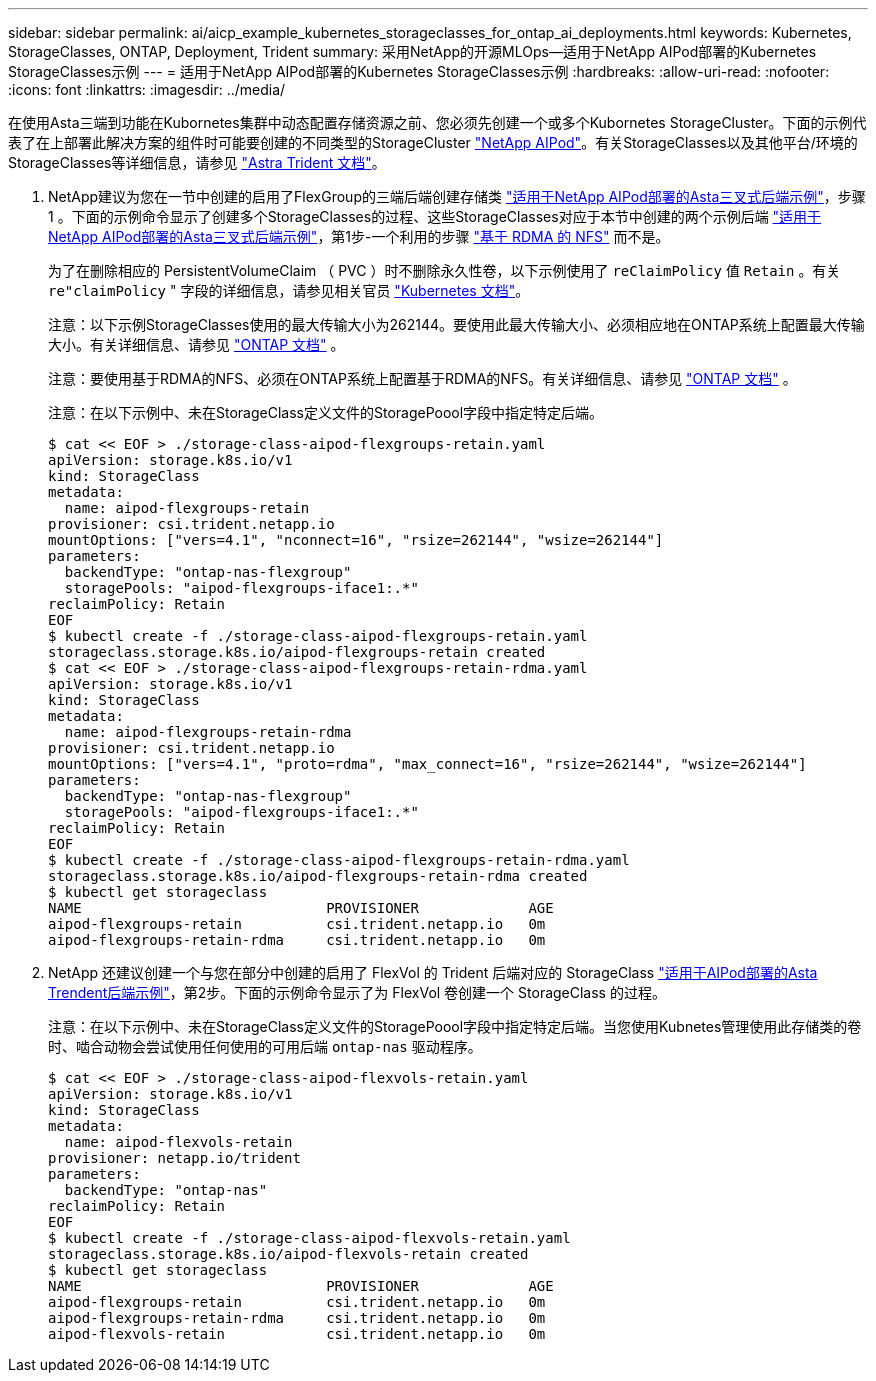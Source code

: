 ---
sidebar: sidebar 
permalink: ai/aicp_example_kubernetes_storageclasses_for_ontap_ai_deployments.html 
keywords: Kubernetes, StorageClasses, ONTAP, Deployment, Trident 
summary: 采用NetApp的开源MLOps—适用于NetApp AIPod部署的Kubernetes StorageClasses示例 
---
= 适用于NetApp AIPod部署的Kubernetes StorageClasses示例
:hardbreaks:
:allow-uri-read: 
:nofooter: 
:icons: font
:linkattrs: 
:imagesdir: ../media/


[role="lead"]
在使用Asta三端到功能在Kubornetes集群中动态配置存储资源之前、您必须先创建一个或多个Kubornetes StorageCluster。下面的示例代表了在上部署此解决方案的组件时可能要创建的不同类型的StorageCluster link:https://docs.netapp.com/us-en/netapp-solutions/ai/aipod_nv_intro.html["NetApp AIPod"^]。有关StorageClasses以及其他平台/环境的StorageClasses等详细信息，请参见 link:https://docs.netapp.com/us-en/trident/index.html["Astra Trident 文档"^]。

. NetApp建议为您在一节中创建的启用了FlexGroup的三端后端创建存储类 link:aicp_example_trident_backends_for_ontap_ai_deployments.html["适用于NetApp AIPod部署的Asta三叉式后端示例"]，步骤 1 。下面的示例命令显示了创建多个StorageClasses的过程、这些StorageClasses对应于本节中创建的两个示例后端 link:aicp_example_trident_backends_for_ontap_ai_deployments.html["适用于NetApp AIPod部署的Asta三叉式后端示例"]，第1步-一个利用的步骤 link:https://docs.netapp.com/us-en/ontap/nfs-rdma/["基于 RDMA 的 NFS"] 而不是。
+
为了在删除相应的 PersistentVolumeClaim （ PVC ）时不删除永久性卷，以下示例使用了 `reClaimPolicy` 值 `Retain` 。有关 `re"claimPolicy` " 字段的详细信息，请参见相关官员 https://kubernetes.io/docs/concepts/storage/storage-classes/["Kubernetes 文档"^]。

+
注意：以下示例StorageClasses使用的最大传输大小为262144。要使用此最大传输大小、必须相应地在ONTAP系统上配置最大传输大小。有关详细信息、请参见 link:https://docs.netapp.com/us-en/ontap/nfs-admin/nfsv3-nfsv4-performance-tcp-transfer-size-concept.html["ONTAP 文档"^] 。

+
注意：要使用基于RDMA的NFS、必须在ONTAP系统上配置基于RDMA的NFS。有关详细信息、请参见 link:https://docs.netapp.com/us-en/ontap/nfs-rdma/["ONTAP 文档"^] 。

+
注意：在以下示例中、未在StorageClass定义文件的StoragePoool字段中指定特定后端。

+
....
$ cat << EOF > ./storage-class-aipod-flexgroups-retain.yaml
apiVersion: storage.k8s.io/v1
kind: StorageClass
metadata:
  name: aipod-flexgroups-retain
provisioner: csi.trident.netapp.io
mountOptions: ["vers=4.1", "nconnect=16", "rsize=262144", "wsize=262144"]
parameters:
  backendType: "ontap-nas-flexgroup"
  storagePools: "aipod-flexgroups-iface1:.*"
reclaimPolicy: Retain
EOF
$ kubectl create -f ./storage-class-aipod-flexgroups-retain.yaml
storageclass.storage.k8s.io/aipod-flexgroups-retain created
$ cat << EOF > ./storage-class-aipod-flexgroups-retain-rdma.yaml
apiVersion: storage.k8s.io/v1
kind: StorageClass
metadata:
  name: aipod-flexgroups-retain-rdma
provisioner: csi.trident.netapp.io
mountOptions: ["vers=4.1", "proto=rdma", "max_connect=16", "rsize=262144", "wsize=262144"]
parameters:
  backendType: "ontap-nas-flexgroup"
  storagePools: "aipod-flexgroups-iface1:.*"
reclaimPolicy: Retain
EOF
$ kubectl create -f ./storage-class-aipod-flexgroups-retain-rdma.yaml
storageclass.storage.k8s.io/aipod-flexgroups-retain-rdma created
$ kubectl get storageclass
NAME                             PROVISIONER             AGE
aipod-flexgroups-retain          csi.trident.netapp.io   0m
aipod-flexgroups-retain-rdma     csi.trident.netapp.io   0m
....
. NetApp 还建议创建一个与您在部分中创建的启用了 FlexVol 的 Trident 后端对应的 StorageClass link:aicp_example_trident_backends_for_ontap_ai_deployments.html["适用于AIPod部署的Asta Trendent后端示例"]，第2步。下面的示例命令显示了为 FlexVol 卷创建一个 StorageClass 的过程。
+
注意：在以下示例中、未在StorageClass定义文件的StoragePoool字段中指定特定后端。当您使用Kubnetes管理使用此存储类的卷时、啮合动物会尝试使用任何使用的可用后端 `ontap-nas` 驱动程序。

+
....
$ cat << EOF > ./storage-class-aipod-flexvols-retain.yaml
apiVersion: storage.k8s.io/v1
kind: StorageClass
metadata:
  name: aipod-flexvols-retain
provisioner: netapp.io/trident
parameters:
  backendType: "ontap-nas"
reclaimPolicy: Retain
EOF
$ kubectl create -f ./storage-class-aipod-flexvols-retain.yaml
storageclass.storage.k8s.io/aipod-flexvols-retain created
$ kubectl get storageclass
NAME                             PROVISIONER             AGE
aipod-flexgroups-retain          csi.trident.netapp.io   0m
aipod-flexgroups-retain-rdma     csi.trident.netapp.io   0m
aipod-flexvols-retain            csi.trident.netapp.io   0m
....

